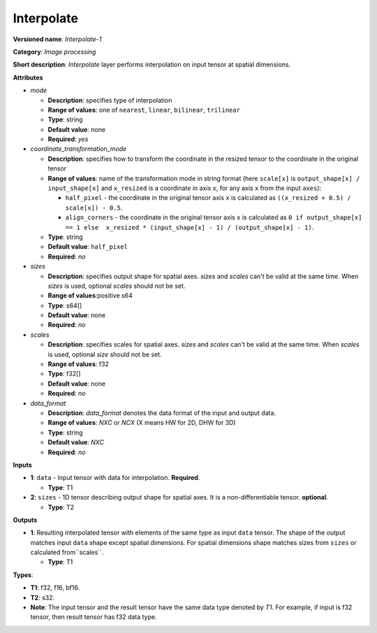 .. SPDX-FileCopyrightText: 2020-2021 Intel Corporation
..
.. SPDX-License-Identifier: CC-BY-4.0

-----------
Interpolate
-----------

**Versioned name**: *Interpolate-1*

**Category**: *Image processing*

**Short description**: *Interpolate* layer performs interpolation on input
tensor at spatial dimensions.

**Attributes**

* *mode*

  * **Description**: specifies type of interpolation
  * **Range of values**: one of ``nearest``, ``linear``, ``bilinear``,
    ``trilinear``
  * **Type**: string
  * **Default value**: none
  * **Required**: *yes*

* *coordinate_transformation_mode*

  * **Description**: specifies how to transform the coordinate in the resized
    tensor to the coordinate in the original tensor
  * **Range of values**: name of the transformation mode in string format (here
    ``scale[x]`` is ``output_shape[x] / input_shape[x]`` and ``x_resized`` is a
    coordinate in axis ``x``, for any axis ``x`` from the input ``axes``):

    * ``half_pixel`` - the coordinate in the original tensor axis ``x`` is
      calculated as ``((x_resized + 0.5) / scale[x]) - 0.5``.
    * ``align_corners`` - the coordinate in the original tensor axis ``x`` is
      calculated as ``0 if output_shape[x] == 1 else  x_resized *
      (input_shape[x] - 1) / (output_shape[x] - 1)``.

  * **Type**: string
  * **Default value**: ``half_pixel``
  * **Required**: *no*

* *sizes*

  * **Description**: specifies output shape for spatial axes. *sizes* and
    *scales* can't be valid at the same time. When *sizes* is used, optional
    *scales* should not be set.
  * **Range of values**:positive s64
  * **Type**: s64[]
  * **Default value**: none
  * **Required**: *no*

* *scales*

  * **Description**: specifies scales for spatial axes. *sizes* and *scales*
    can't be valid at the same time. When *scales* is used, optional *size*
    should not be set.
  * **Range of values**: f32
  * **Type**: f32[]
  * **Default value**: none
  * **Required**: *no*

* *data_format*

  * **Description**: *data_format* denotes the data format of the input and
    output data.
  * **Range of values**: *NXC* or *NCX* (X means HW for 2D, DHW for 3D)
  * **Type**: string
  * **Default value**: *NXC*
  * **Required**: *no*

**Inputs**

* **1**: ``data`` - Input tensor with data for interpolation. **Required**.

  * **Type**: T1

* **2**: ``sizes`` - 1D tensor describing output shape for spatial axes. It is a
  non-differentiable tensor. **optional**.

  * **Type**: T2

**Outputs**

* **1**: Resulting interpolated tensor with elements of the same type as input
  ``data`` tensor. The shape of the output matches input ``data`` shape except
  spatial dimensions. For spatial dimensions shape matches sizes from ``sizes``
  or calculated from``scales``.

  * **Type**: T1

**Types**:

* **T1**: f32, f16, bf16.
* **T2**: s32.
* **Note**: The input tensor and the result tensor have the same data type
  denoted by *T1*. For example, if input is f32 tensor, then result tensor has
  f32 data type.
